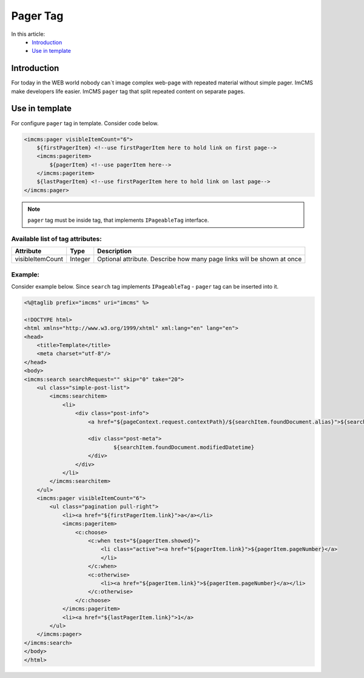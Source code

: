 Pager Tag
=========

In this article:
    - `Introduction`_
    - `Use in template`_

Introduction
------------
For today in the WEB world nobody can`t image complex web-page with repeated material without simple pager. ImCMS make developers life easier.
ImCMS ``pager`` tag that split repeated content on separate pages.

Use in template
---------------

For configure ``pager`` tag in template. Consider code below.

.. code-block:: jsp

    <imcms:pager visibleItemCount="6">
        ${firstPagerItem} <!--use firstPagerItem here to hold link on first page-->
        <imcms:pageritem>
            ${pagerItem} <!--use pagerItem here-->
        </imcms:pageritem>
        ${lastPagerItem} <!--use firstPagerItem here to hold link on last page-->
    </imcms:pager>


.. note::
    ``pager`` tag must be inside tag, that implements ``IPageableTag`` interface.


Available list of tag attributes:
"""""""""""""""""""""""""""""""""

+--------------------+--------------+--------------------------------------------------+
| Attribute          | Type         | Description                                      |
+====================+==============+==================================================+
| visibleItemCount   | Integer      | Optional attribute. Describe how many page links |
|                    |              | will be shown at once                            |
+--------------------+--------------+--------------------------------------------------+

Example:
""""""""
Consider example below. Since ``search`` tag implements ``IPageableTag`` - ``pager`` tag can be inserted into it.

.. code-block:: jsp

    <%@taglib prefix="imcms" uri="imcms" %>

    <!DOCTYPE html>
    <html xmlns="http://www.w3.org/1999/xhtml" xml:lang="en" lang="en">
    <head>
        <title>Template</title>
        <meta charset="utf-8"/>
    </head>
    <body>
    <imcms:search searchRequest="" skip="0" take="20">
        <ul class="simple-post-list">
            <imcms:searchitem>
                <li>
                    <div class="post-info">
                        <a href="${pageContext.request.contextPath}/${searchItem.foundDocument.alias}">${searchItem.foundDocument.headline}</a>

                        <div class="post-meta">
                                ${searchItem.foundDocument.modifiedDatetime}
                        </div>
                    </div>
                </li>
            </imcms:searchitem>
        </ul>
        <imcms:pager visibleItemCount="6">
            <ul class="pagination pull-right">
                <li><a href="${firstPagerItem.link}">a</a></li>
                <imcms:pageritem>
                    <c:choose>
                        <c:when test="${pagerItem.showed}">
                            <li class="active"><a href="${pagerItem.link}">${pagerItem.pageNumber}</a>
                            </li>
                        </c:when>
                        <c:otherwise>
                            <li><a href="${pagerItem.link}">${pagerItem.pageNumber}</a></li>
                        </c:otherwise>
                    </c:choose>
                </imcms:pageritem>
                <li><a href="${lastPagerItem.link}">1</a>
            </ul>
        </imcms:pager>
    </imcms:search>
    </body>
    </html>







